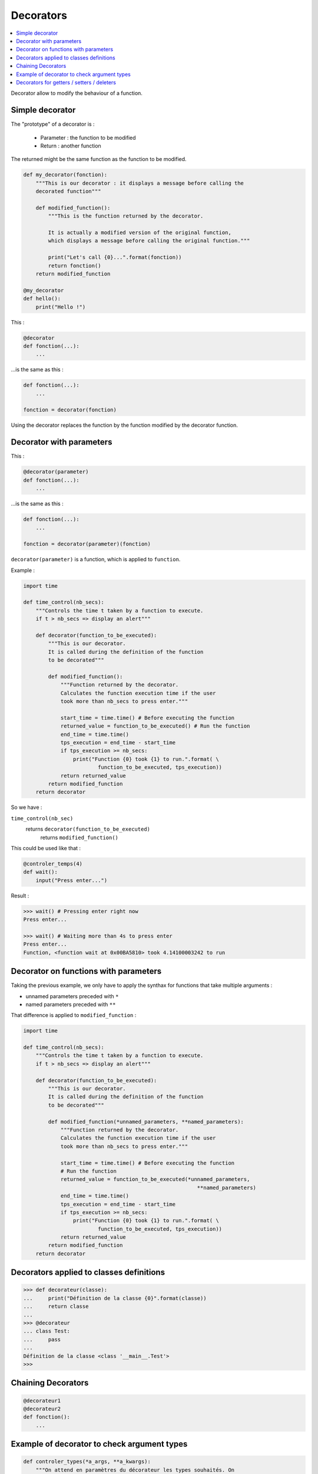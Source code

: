 ==========
Decorators
==========

.. contents:: :local:

Decorator allow to modify the behaviour of a function.

Simple decorator
================

The "prototype" of a decorator is :
    
    * Parameter : the function to be modified
    * Return : another function
    
The returned might be the same function as the function to be modified.

.. code-block:: python
    
    def my_decorator(fonction):
        """This is our decorator : it displays a message before calling the
        decorated function"""
        
        def modified_function():
            """This is the function returned by the decorator.
            
            It is actually a modified version of the original function,
            which displays a message before calling the original function."""
            
            print("Let's call {0}...".format(fonction))
            return fonction()
        return modified_function

    @my_decorator
    def hello():
        print("Hello !")
        
This :

.. code-block:: python

    @decorator
    def fonction(...):
        ...
    
...is the same as this :

.. code-block:: python

    def fonction(...):
        ...

    fonction = decorator(fonction)
    
Using the decorator replaces the function by the function modified by the decorator function.

        
Decorator with parameters
=========================

This :

.. code-block:: python

    @decorator(parameter)
    def fonction(...):
        ...
    
...is the same as this :

.. code-block:: python

    def fonction(...):
        ...

    fonction = decorator(parameter)(fonction)
    
``decorator(parameter)`` is a function, which is applied to ``function``.

Example :

.. code-block:: python

    import time

    def time_control(nb_secs):
        """Controls the time t taken by a function to execute.
        if t > nb_secs => display an alert"""
        
        def decorator(function_to_be_executed):
            """This is our decorator.
            It is called during the definition of the function
            to be decorated"""
            
            def modified_function():
                """Function returned by the decorator.
                Calculates the function execution time if the user
                took more than nb_secs to press enter."""
                
                start_time = time.time() # Before executing the function
                returned_value = function_to_be_executed() # Run the function
                end_time = time.time()
                tps_execution = end_time - start_time   
                if tps_execution >= nb_secs:
                    print("Function {0} took {1} to run.".format( \
                            function_to_be_executed, tps_execution))
                return returned_value
            return modified_function
        return decorator
        
So we have :

``time_control(nb_sec)``
    returns ``decorator(function_to_be_executed)``
        returns ``modified_function()``
        
This could be used like that :

.. code-block:: python

    @controler_temps(4)
    def wait():
        input("Press enter...")

Result : 

.. code-block:: python

    >>> wait() # Pressing enter right now
    Press enter...
    
    >>> wait() # Waiting more than 4s to press enter
    Press enter...
    Function, <function wait at 0x00BA5810> took 4.14100003242 to run

Decorator on functions with parameters
======================================

Taking the previous example, we only have to apply the synthax for functions that take multiple arguments :

* unnamed parameters preceded with ``*``
* named parameters preceded with ``**`` 

That difference is applied to ``modified_function`` :

.. code-block:: python
    
    import time

    def time_control(nb_secs):
        """Controls the time t taken by a function to execute.
        if t > nb_secs => display an alert"""
        
        def decorator(function_to_be_executed):
            """This is our decorator.
            It is called during the definition of the function
            to be decorated"""
            
            def modified_function(*unnamed_parameters, **named_parameters):
                """Function returned by the decorator.
                Calculates the function execution time if the user
                took more than nb_secs to press enter."""
                
                start_time = time.time() # Before executing the function
                # Run the function
                returned_value = function_to_be_executed(*unnamed_parameters,
                                                            **named_parameters)
                end_time = time.time()
                tps_execution = end_time - start_time   
                if tps_execution >= nb_secs:
                    print("Function {0} took {1} to run.".format( \
                            function_to_be_executed, tps_execution))
                return returned_value
            return modified_function
        return decorator
        
Decorators applied to classes definitions
=========================================

.. code-block:: python

    >>> def decorateur(classe):
    ...     print("Définition de la classe {0}".format(classe))
    ...     return classe
    ...
    >>> @decorateur
    ... class Test:
    ...     pass
    ...
    Définition de la classe <class '__main__.Test'>
    >>>
    
Chaining Decorators
===================

.. code-block:: python

    @decorateur1
    @decorateur2
    def fonction():
        ...
        
Example of decorator to check argument types
============================================

.. code-block:: python

    def controler_types(*a_args, **a_kwargs):
        """On attend en paramètres du décorateur les types souhaités. On 
        accepte une liste de paramètres indéterminés, étant donné que notre 
        fonction définie pourra être appelée avec un nombre variable de 
        paramètres et que chacun doit être contrôlé"""
        
        def decorateur(fonction_a_executer):
            """Notre décorateur. Il doit renvoyer fonction_modifiee"""
            def fonction_modifiee(*args, **kwargs):
                """Notre fonction modifiée. Elle se charge de contrôler
                les types qu'on lui passe en paramètres"""
                
                # La liste des paramètres attendus (a_args) doit être de même
                # Longueur que celle reçue (args)
                if len(a_args) != len(args):
                    raise TypeError("le nombre d'arguments attendu n'est " \
                            "pas égal au nombre reçu")
                # On parcourt la liste des arguments reçus et non nommés
                for i, arg in enumerate(args):
                    if a_args[i] is not type(args[i]):
                        raise TypeError("l'argument {0} n'est pas du type " \
                                "{1}".format(i, a_args[i]))
                
                # On parcourt la liste des paramètres reçus et nommés
                for cle in kwargs:
                    if cle not in a_kwargs:
                        raise TypeError("l'argument {0} n'a aucun type " \
                                "précisé".format(repr(cle)))
                    if a_kwargs[cle] is not type(kwargs[cle]):
                        raise TypeError("l'argument {0} n'est pas de type" \
                                "{1}".format(repr(cle), a_kwargs[cle]))
                return fonction_a_executer(*args, **kwargs)
            return fonction_modifiee
        return decorateur
        
Decorators for getters / setters / deleters
===========================================

.. code-block:: python

    class C(object):
        def __init__(self):
            self._x = None

        @property
        def x(self):
            """I'm the 'x' property."""
            return self._x

        @x.setter
        def x(self, value):
            self._x = value

        @x.deleter
        def x(self):
            del self._x
            
The ``@property`` decorator turns the ``x()`` method into a “getter” for a read-only attribute with the same name, and it sets the docstring for voltage to “I'm the 'x' property.”

Once a roperty object has been created with ``@property``, we can redefine its ``getter``, ``setter`` and ``deleter`` methods for accessors to the parameter.

